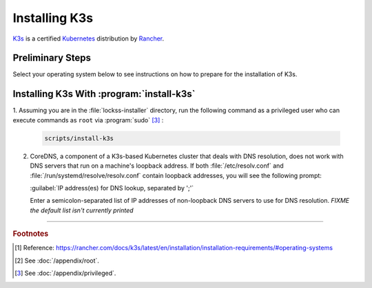 ==============
Installing K3s
==============

`K3s <https://k3s.io/>`_ is a certified `Kubernetes <https://kubernetes.io/>`_ distribution by `Rancher <https://rancher.com/>`_.

-----------------
Preliminary Steps
-----------------

Select your operating system below to see instructions on how to prepare for the installation of K3s.

.. tabs::

   .. group-tab:: AlmaLinux

      .. include:: k3s-firewalld.rst

   .. group-tab:: Arch Linux

      (n/a)

   .. group-tab:: CentOS

      .. include:: k3s-firewalld.rst

   .. group-tab:: Debian

      (n/a)

   .. group-tab:: Fedora

      .. include:: k3s-firewalld.rst

   .. group-tab:: Linux Mint

      .. include:: k3s-ufw.rst

   .. group-tab:: OpenSUSE

      .. include:: k3s-firewalld.rst

   .. group-tab:: Oracle Linux

      .. include:: k3s-firewalld.rst

   .. group-tab:: RHEL

      .. include:: k3s-firewalld.rst

   .. group-tab:: Rocky Linux

      .. include:: k3s-firewalld.rst

   .. group-tab:: Ubuntu

      .. include:: k3s-ufw.rst

------------------------------------------
Installing K3s With :program:`install-k3s`
------------------------------------------

1. Assuming you are in the :file:`lockss-installer` directory, run the following command  as a privileged user who can execute commands as ``root``
via :program:`sudo` [#fnprivileged]_ :

   .. code-block:: shell

      scripts/install-k3s

2. CoreDNS, a component of a K3s-based Kubernetes cluster that deals with DNS resolution, does not work with DNS servers that run on a machine's loopback address. If both :file:`/etc/resolv.conf` and :file:`/run/systemd/resolve/resolv.conf` contain loopback addresses, you will see the following prompt:

   :guilabel:`IP address(es) for DNS lookup, separated by ';'`

   Enter a semicolon-separated list of IP addresses of non-loopback DNS servers to use for DNS resolution. *FIXME the default list isn't currently printed*

----

.. rubric:: Footnotes

.. [#fn1]

   Reference: https://rancher.com/docs/k3s/latest/en/installation/installation-requirements/#operating-systems

.. [#fnroot]

   See :doc:`/appendix/root`.

.. [#fnprivileged]

   See :doc:`/appendix/privileged`.
